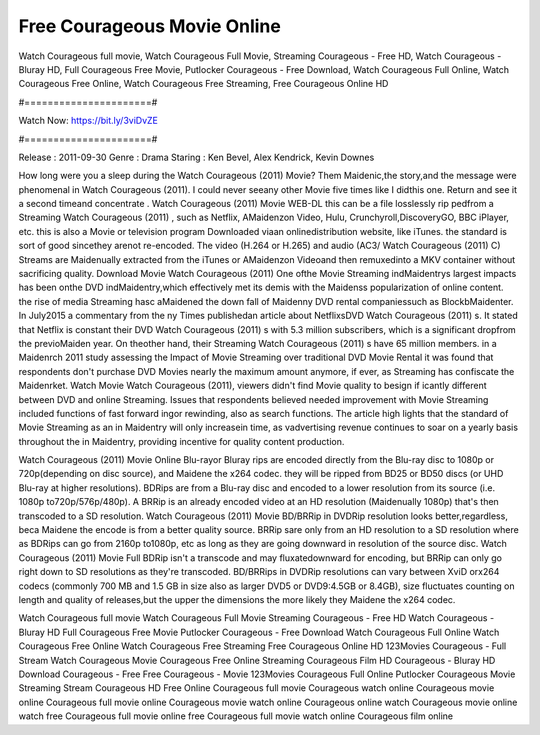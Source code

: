 Free Courageous Movie Online
======================
Watch Courageous full movie, Watch Courageous Full Movie, Streaming Courageous - Free HD, Watch Courageous - Bluray HD, Full Courageous Free Movie, Putlocker Courageous - Free Download, Watch Courageous Full Online, Watch Courageous Free Online, Watch Courageous Free Streaming, Free Courageous Online HD

#======================#

Watch Now: https://bit.ly/3viDvZE

#======================#

Release : 2011-09-30
Genre : Drama
Staring : Ken Bevel, Alex Kendrick, Kevin Downes

How long were you a sleep during the Watch Courageous (2011) Movie? Them Maidenic,the story,and the message were phenomenal in Watch Courageous (2011). I could never seeany other Movie five times like I didthis one. Return and see it a second timeand concentrate . Watch Courageous (2011) Movie WEB-DL this can be a file losslessly rip pedfrom a Streaming Watch Courageous (2011) , such as Netflix, AMaidenzon Video, Hulu, Crunchyroll,DiscoveryGO, BBC iPlayer, etc. this is also a Movie or television program Downloaded viaan onlinedistribution website, like iTunes. the standard is sort of good sincethey arenot re-encoded. The video (H.264 or H.265) and audio (AC3/ Watch Courageous (2011) C) Streams are Maidenually extracted from the iTunes or AMaidenzon Videoand then remuxedinto a MKV container without sacrificing quality. Download Movie Watch Courageous (2011) One ofthe Movie Streaming indMaidentrys largest impacts has been onthe DVD indMaidentry,which effectively met its demis with the Maidenss popularization of online content. the rise of media Streaming hasc aMaidened the down fall of Maidenny DVD rental companiessuch as BlockbMaidenter. In July2015 a commentary from the ny Times publishedan article about NetflixsDVD Watch Courageous (2011) s. It stated that Netflix is constant their DVD Watch Courageous (2011) s with 5.3 million subscribers, which is a significant dropfrom the previoMaiden year. On theother hand, their Streaming Watch Courageous (2011) s have 65 million members. in a Maidenrch 2011 study assessing the Impact of Movie Streaming over traditional DVD Movie Rental it was found that respondents don't purchase DVD Movies nearly the maximum amount anymore, if ever, as Streaming has confiscate the Maidenrket. Watch Movie Watch Courageous (2011), viewers didn't find Movie quality to besign if icantly different between DVD and online Streaming. Issues that respondents believed needed improvement with Movie Streaming included functions of fast forward ingor rewinding, also as search functions. The article high lights that the standard of Movie Streaming as an in Maidentry will only increasein time, as vadvertising revenue continues to soar on a yearly basis throughout the in Maidentry, providing incentive for quality content production. 

Watch Courageous (2011) Movie Online Blu-rayor Bluray rips are encoded directly from the Blu-ray disc to 1080p or 720p(depending on disc source), and Maidene the x264 codec. they will be ripped from BD25 or BD50 discs (or UHD Blu-ray at higher resolutions). BDRips are from a Blu-ray disc and encoded to a lower resolution from its source (i.e. 1080p to720p/576p/480p). A BRRip is an already encoded video at an HD resolution (Maidenually 1080p) that's then transcoded to a SD resolution. Watch Courageous (2011) Movie BD/BRRip in DVDRip resolution looks better,regardless, beca Maidene the encode is from a better quality source. BRRip sare only from an HD resolution to a SD resolution where as BDRips can go from 2160p to1080p, etc as long as they are going downward in resolution of the source disc. Watch Courageous (2011) Movie Full BDRip isn't a transcode and may fluxatedownward for encoding, but BRRip can only go right down to SD resolutions as they're transcoded. BD/BRRips in DVDRip resolutions can vary between XviD orx264 codecs (commonly 700 MB and 1.5 GB in size also as larger DVD5 or DVD9:4.5GB or 8.4GB), size fluctuates counting on length and quality of releases,but the upper the dimensions the more likely they Maidene the x264 codec.

Watch Courageous full movie
Watch Courageous Full Movie
Streaming Courageous - Free HD
Watch Courageous - Bluray HD
Full Courageous Free Movie
Putlocker Courageous - Free Download
Watch Courageous Full Online
Watch Courageous Free Online
Watch Courageous Free Streaming
Free Courageous Online HD
123Movies Courageous - Full Stream
Watch Courageous Movie
Courageous Free Online
Streaming Courageous Film HD
Courageous - Bluray HD
Download Courageous - Free
Free Courageous - Movie
123Movies Courageous Full Online
Putlocker Courageous Movie Streaming
Stream Courageous HD Free Online
Courageous full movie
Courageous watch online
Courageous movie online
Courageous full movie online
Courageous movie watch online
Courageous online watch
Courageous movie online watch free
Courageous full movie online free
Courageous full movie watch online
Courageous film online

